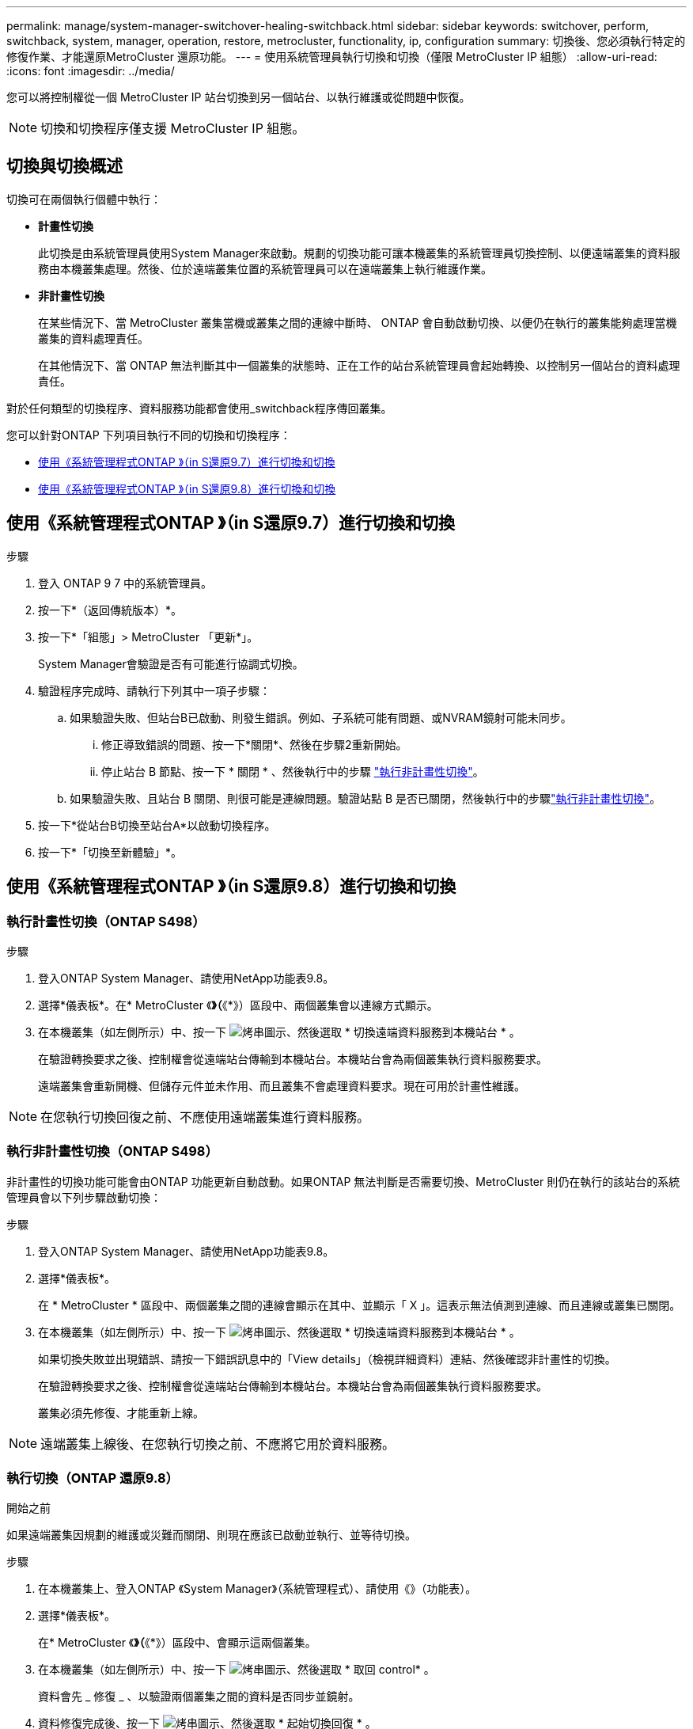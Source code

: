 ---
permalink: manage/system-manager-switchover-healing-switchback.html 
sidebar: sidebar 
keywords: switchover, perform, switchback, system, manager, operation, restore, metrocluster, functionality, ip, configuration 
summary: 切換後、您必須執行特定的修復作業、才能還原MetroCluster 還原功能。 
---
= 使用系統管理員執行切換和切換（僅限 MetroCluster IP 組態）
:allow-uri-read: 
:icons: font
:imagesdir: ../media/


[role="lead"]
您可以將控制權從一個 MetroCluster IP 站台切換到另一個站台、以執行維護或從問題中恢復。


NOTE: 切換和切換程序僅支援 MetroCluster IP 組態。



== 切換與切換概述

切換可在兩個執行個體中執行：

* *計畫性切換*
+
此切換是由系統管理員使用System Manager來啟動。規劃的切換功能可讓本機叢集的系統管理員切換控制、以便遠端叢集的資料服務由本機叢集處理。然後、位於遠端叢集位置的系統管理員可以在遠端叢集上執行維護作業。

* *非計畫性切換*
+
在某些情況下、當 MetroCluster 叢集當機或叢集之間的連線中斷時、 ONTAP 會自動啟動切換、以便仍在執行的叢集能夠處理當機叢集的資料處理責任。

+
在其他情況下、當 ONTAP 無法判斷其中一個叢集的狀態時、正在工作的站台系統管理員會起始轉換、以控制另一個站台的資料處理責任。



對於任何類型的切換程序、資料服務功能都會使用_switchback程序傳回叢集。

您可以針對ONTAP 下列項目執行不同的切換和切換程序：

* <<sm97-sosb,使用《系統管理程式ONTAP 》（in S還原9.7）進行切換和切換>>
* <<sm98-sosb,使用《系統管理程式ONTAP 》（in S還原9.8）進行切換和切換>>




== 使用《系統管理程式ONTAP 》（in S還原9.7）進行切換和切換

.步驟
. 登入 ONTAP 9 7 中的系統管理員。
. 按一下*（返回傳統版本）*。
. 按一下*「組態」> MetroCluster 「更新*」。
+
System Manager會驗證是否有可能進行協調式切換。

. 驗證程序完成時、請執行下列其中一項子步驟：
+
.. 如果驗證失敗、但站台B已啟動、則發生錯誤。例如、子系統可能有問題、或NVRAM鏡射可能未同步。
+
... 修正導致錯誤的問題、按一下*關閉*、然後在步驟2重新開始。
... 停止站台 B 節點、按一下 * 關閉 * 、然後執行中的步驟 link:https://docs.netapp.com/us-en/ontap-system-manager-classic/online-help-96-97/task_performing_unplanned_switchover.html["執行非計畫性切換"^]。


.. 如果驗證失敗、且站台 B 關閉、則很可能是連線問題。驗證站點 B 是否已關閉，然後執行中的步驟link:https://docs.netapp.com/us-en/ontap-system-manager-classic/online-help-96-97/task_performing_unplanned_switchover.html["執行非計畫性切換"^]。


. 按一下*從站台B切換至站台A*以啟動切換程序。
. 按一下*「切換至新體驗」*。




== 使用《系統管理程式ONTAP 》（in S還原9.8）進行切換和切換



=== 執行計畫性切換（ONTAP S498）

.步驟
. 登入ONTAP System Manager、請使用NetApp功能表9.8。
. 選擇*儀表板*。在* MetroCluster 《*》（*《*》）區段中、兩個叢集會以連線方式顯示。
. 在本機叢集（如左側所示）中、按一下 image:icon_kabob.gif["烤串圖示"]、然後選取 * 切換遠端資料服務到本機站台 * 。
+
在驗證轉換要求之後、控制權會從遠端站台傳輸到本機站台。本機站台會為兩個叢集執行資料服務要求。

+
遠端叢集會重新開機、但儲存元件並未作用、而且叢集不會處理資料要求。現在可用於計畫性維護。




NOTE: 在您執行切換回復之前、不應使用遠端叢集進行資料服務。



=== 執行非計畫性切換（ONTAP S498）

非計畫性的切換功能可能會由ONTAP 功能更新自動啟動。如果ONTAP 無法判斷是否需要切換、MetroCluster 則仍在執行的該站台的系統管理員會以下列步驟啟動切換：

.步驟
. 登入ONTAP System Manager、請使用NetApp功能表9.8。
. 選擇*儀表板*。
+
在 * MetroCluster * 區段中、兩個叢集之間的連線會顯示在其中、並顯示「 X 」。這表示無法偵測到連線、而且連線或叢集已關閉。

. 在本機叢集（如左側所示）中、按一下 image:icon_kabob.gif["烤串圖示"]、然後選取 * 切換遠端資料服務到本機站台 * 。
+
如果切換失敗並出現錯誤、請按一下錯誤訊息中的「View details」（檢視詳細資料）連結、然後確認非計畫性的切換。

+
在驗證轉換要求之後、控制權會從遠端站台傳輸到本機站台。本機站台會為兩個叢集執行資料服務要求。

+
叢集必須先修復、才能重新上線。




NOTE: 遠端叢集上線後、在您執行切換之前、不應將它用於資料服務。



=== 執行切換（ONTAP 還原9.8）

.開始之前
如果遠端叢集因規劃的維護或災難而關閉、則現在應該已啟動並執行、並等待切換。

.步驟
. 在本機叢集上、登入ONTAP 《System Manager》（系統管理程式）、請使用《》（功能表）。
. 選擇*儀表板*。
+
在* MetroCluster 《*》（*《*》）區段中、會顯示這兩個叢集。

. 在本機叢集（如左側所示）中、按一下 image:icon_kabob.gif["烤串圖示"]、然後選取 * 取回 control* 。
+
資料會先 _ 修復 _ 、以驗證兩個叢集之間的資料是否同步並鏡射。

. 資料修復完成後、按一下 image:icon_kabob.gif["烤串圖示"]、然後選取 * 起始切換回復 * 。
+
當切換完成時、兩個叢集都會處於作用中狀態、並會處理資料要求。此外、叢集之間的資料正在進行鏡射與同步處理。


